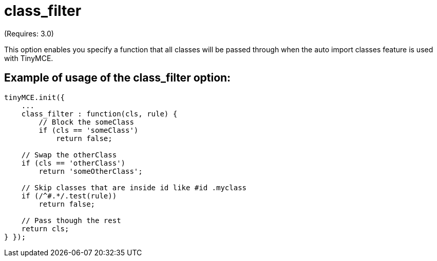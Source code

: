 :rootDir: ./../../
:partialsDir: {rootDir}partials/
= class_filter

(Requires: 3.0)

This option enables you specify a function that all classes will be passed through when the auto import classes feature is used with TinyMCE.

[[example-of-usage-of-the-class_filter-option]]
== Example of usage of the class_filter option:
anchor:exampleofusageoftheclass_filteroption[historical anchor]

[source,js]
----
tinyMCE.init({
    ...
    class_filter : function(cls, rule) {
        // Block the someClass
        if (cls == 'someClass')
            return false;

    // Swap the otherClass
    if (cls == 'otherClass')
        return 'someOtherClass';

    // Skip classes that are inside id like #id .myclass
    if (/^#.*/.test(rule))
        return false;

    // Pass though the rest
    return cls;
} });
----
